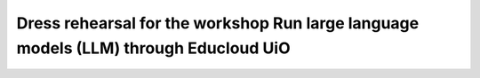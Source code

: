
Dress rehearsal for the workshop Run large language models (LLM) through Educloud UiO
=================================
